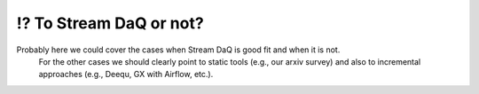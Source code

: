 ⁉️ To Stream DaQ or not?
=======================================


Probably here we could cover the cases when Stream DaQ is good fit and when it is not.
   For the other cases we should clearly point to static tools (e.g., our arxiv survey) and also to incremental approaches (e.g., Deequ, GX with Airflow, etc.).